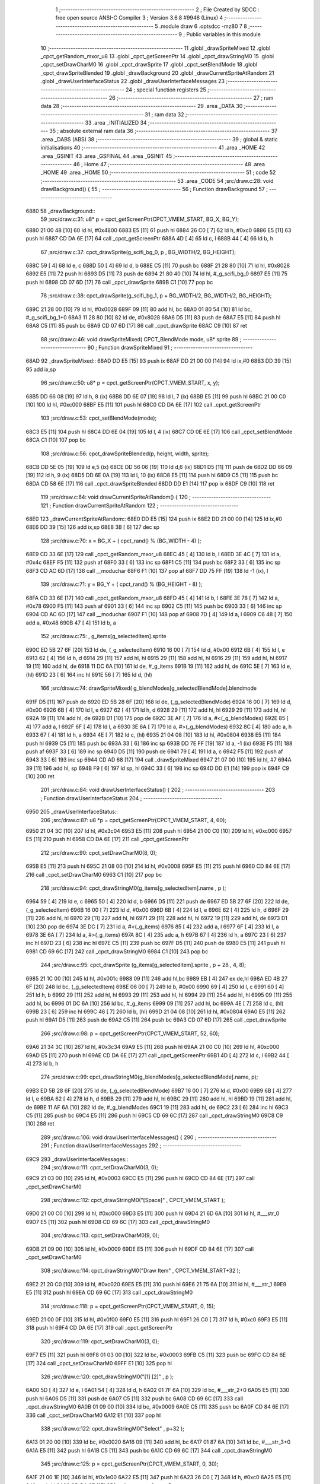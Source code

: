                               1 ;--------------------------------------------------------
                              2 ; File Created by SDCC : free open source ANSI-C Compiler
                              3 ; Version 3.6.8 #9946 (Linux)
                              4 ;--------------------------------------------------------
                              5 	.module draw
                              6 	.optsdcc -mz80
                              7 	
                              8 ;--------------------------------------------------------
                              9 ; Public variables in this module
                             10 ;--------------------------------------------------------
                             11 	.globl _drawSpriteMixed
                             12 	.globl _cpct_getRandom_mxor_u8
                             13 	.globl _cpct_getScreenPtr
                             14 	.globl _cpct_drawStringM0
                             15 	.globl _cpct_setDrawCharM0
                             16 	.globl _cpct_drawSprite
                             17 	.globl _cpct_setBlendMode
                             18 	.globl _cpct_drawSpriteBlended
                             19 	.globl _drawBackground
                             20 	.globl _drawCurrentSpriteAtRandom
                             21 	.globl _drawUserInterfaceStatus
                             22 	.globl _drawUserInterfaceMessages
                             23 ;--------------------------------------------------------
                             24 ; special function registers
                             25 ;--------------------------------------------------------
                             26 ;--------------------------------------------------------
                             27 ; ram data
                             28 ;--------------------------------------------------------
                             29 	.area _DATA
                             30 ;--------------------------------------------------------
                             31 ; ram data
                             32 ;--------------------------------------------------------
                             33 	.area _INITIALIZED
                             34 ;--------------------------------------------------------
                             35 ; absolute external ram data
                             36 ;--------------------------------------------------------
                             37 	.area _DABS (ABS)
                             38 ;--------------------------------------------------------
                             39 ; global & static initialisations
                             40 ;--------------------------------------------------------
                             41 	.area _HOME
                             42 	.area _GSINIT
                             43 	.area _GSFINAL
                             44 	.area _GSINIT
                             45 ;--------------------------------------------------------
                             46 ; Home
                             47 ;--------------------------------------------------------
                             48 	.area _HOME
                             49 	.area _HOME
                             50 ;--------------------------------------------------------
                             51 ; code
                             52 ;--------------------------------------------------------
                             53 	.area _CODE
                             54 ;src/draw.c:28: void drawBackground() {
                             55 ;	---------------------------------
                             56 ; Function drawBackground
                             57 ; ---------------------------------
   6880                      58 _drawBackground::
                             59 ;src/draw.c:31: u8* p = cpct_getScreenPtr(CPCT_VMEM_START, BG_X, BG_Y);
   6880 21 00 48      [10]   60 	ld	hl, #0x4800
   6883 E5            [11]   61 	push	hl
   6884 26 C0         [ 7]   62 	ld	h, #0xc0
   6886 E5            [11]   63 	push	hl
   6887 CD DA 6E      [17]   64 	call	_cpct_getScreenPtr
   688A 4D            [ 4]   65 	ld	c, l
   688B 44            [ 4]   66 	ld	b, h
                             67 ;src/draw.c:37: cpct_drawSprite(g_scifi_bg_0, p             , BG_WIDTH/2, BG_HEIGHT);
   688C 59            [ 4]   68 	ld	e, c
   688D 50            [ 4]   69 	ld	d, b
   688E C5            [11]   70 	push	bc
   688F 21 28 80      [10]   71 	ld	hl, #0x8028
   6892 E5            [11]   72 	push	hl
   6893 D5            [11]   73 	push	de
   6894 21 80 40      [10]   74 	ld	hl, #_g_scifi_bg_0
   6897 E5            [11]   75 	push	hl
   6898 CD 07 6D      [17]   76 	call	_cpct_drawSprite
   689B C1            [10]   77 	pop	bc
                             78 ;src/draw.c:38: cpct_drawSprite(g_scifi_bg_1, p + BG_WIDTH/2, BG_WIDTH/2, BG_HEIGHT);
   689C 21 28 00      [10]   79 	ld	hl, #0x0028
   689F 09            [11]   80 	add	hl, bc
   68A0 01 80 54      [10]   81 	ld	bc, #_g_scifi_bg_1+0
   68A3 11 28 80      [10]   82 	ld	de, #0x8028
   68A6 D5            [11]   83 	push	de
   68A7 E5            [11]   84 	push	hl
   68A8 C5            [11]   85 	push	bc
   68A9 CD 07 6D      [17]   86 	call	_cpct_drawSprite
   68AC C9            [10]   87 	ret
                             88 ;src/draw.c:46: void drawSpriteMixed(  CPCT_BlendMode mode, u8* sprite
                             89 ;	---------------------------------
                             90 ; Function drawSpriteMixed
                             91 ; ---------------------------------
   68AD                      92 _drawSpriteMixed::
   68AD DD E5         [15]   93 	push	ix
   68AF DD 21 00 00   [14]   94 	ld	ix,#0
   68B3 DD 39         [15]   95 	add	ix,sp
                             96 ;src/draw.c:50: u8* p = cpct_getScreenPtr(CPCT_VMEM_START, x, y);
   68B5 DD 66 08      [19]   97 	ld	h, 8 (ix)
   68B8 DD 6E 07      [19]   98 	ld	l, 7 (ix)
   68BB E5            [11]   99 	push	hl
   68BC 21 00 C0      [10]  100 	ld	hl, #0xc000
   68BF E5            [11]  101 	push	hl
   68C0 CD DA 6E      [17]  102 	call	_cpct_getScreenPtr
                            103 ;src/draw.c:53: cpct_setBlendMode(mode);
   68C3 E5            [11]  104 	push	hl
   68C4 DD 6E 04      [19]  105 	ld	l, 4 (ix)
   68C7 CD 0E 6E      [17]  106 	call	_cpct_setBlendMode
   68CA C1            [10]  107 	pop	bc
                            108 ;src/draw.c:56: cpct_drawSpriteBlended(p, height, width, sprite);
   68CB DD 5E 05      [19]  109 	ld	e,5 (ix)
   68CE DD 56 06      [19]  110 	ld	d,6 (ix)
   68D1 D5            [11]  111 	push	de
   68D2 DD 66 09      [19]  112 	ld	h, 9 (ix)
   68D5 DD 6E 0A      [19]  113 	ld	l, 10 (ix)
   68D8 E5            [11]  114 	push	hl
   68D9 C5            [11]  115 	push	bc
   68DA CD 58 6E      [17]  116 	call	_cpct_drawSpriteBlended
   68DD DD E1         [14]  117 	pop	ix
   68DF C9            [10]  118 	ret
                            119 ;src/draw.c:64: void drawCurrentSpriteAtRandom() {
                            120 ;	---------------------------------
                            121 ; Function drawCurrentSpriteAtRandom
                            122 ; ---------------------------------
   68E0                     123 _drawCurrentSpriteAtRandom::
   68E0 DD E5         [15]  124 	push	ix
   68E2 DD 21 00 00   [14]  125 	ld	ix,#0
   68E6 DD 39         [15]  126 	add	ix,sp
   68E8 3B            [ 6]  127 	dec	sp
                            128 ;src/draw.c:70: x = BG_X + ( cpct_rand() % (BG_WIDTH  - 4) );
   68E9 CD 33 6E      [17]  129 	call	_cpct_getRandom_mxor_u8
   68EC 45            [ 4]  130 	ld	b, l
   68ED 3E 4C         [ 7]  131 	ld	a, #0x4c
   68EF F5            [11]  132 	push	af
   68F0 33            [ 6]  133 	inc	sp
   68F1 C5            [11]  134 	push	bc
   68F2 33            [ 6]  135 	inc	sp
   68F3 CD AC 6D      [17]  136 	call	__moduchar
   68F6 F1            [10]  137 	pop	af
   68F7 DD 75 FF      [19]  138 	ld	-1 (ix), l
                            139 ;src/draw.c:71: y = BG_Y + ( cpct_rand() % (BG_HEIGHT - 8) );
   68FA CD 33 6E      [17]  140 	call	_cpct_getRandom_mxor_u8
   68FD 45            [ 4]  141 	ld	b, l
   68FE 3E 78         [ 7]  142 	ld	a, #0x78
   6900 F5            [11]  143 	push	af
   6901 33            [ 6]  144 	inc	sp
   6902 C5            [11]  145 	push	bc
   6903 33            [ 6]  146 	inc	sp
   6904 CD AC 6D      [17]  147 	call	__moduchar
   6907 F1            [10]  148 	pop	af
   6908 7D            [ 4]  149 	ld	a, l
   6909 C6 48         [ 7]  150 	add	a, #0x48
   690B 47            [ 4]  151 	ld	b, a
                            152 ;src/draw.c:75: , g_items[g_selectedItem].sprite
   690C ED 5B 27 6F   [20]  153 	ld	de, (_g_selectedItem)
   6910 16 00         [ 7]  154 	ld	d, #0x00
   6912 6B            [ 4]  155 	ld	l, e
   6913 62            [ 4]  156 	ld	h, d
   6914 29            [11]  157 	add	hl, hl
   6915 29            [11]  158 	add	hl, hl
   6916 29            [11]  159 	add	hl, hl
   6917 19            [11]  160 	add	hl, de
   6918 11 DC 6A      [10]  161 	ld	de, #_g_items
   691B 19            [11]  162 	add	hl, de
   691C 5E            [ 7]  163 	ld	e, (hl)
   691D 23            [ 6]  164 	inc	hl
   691E 56            [ 7]  165 	ld	d, (hl)
                            166 ;src/draw.c:74: drawSpriteMixed(  g_blendModes[g_selectedBlendMode].blendmode
   691F D5            [11]  167 	push	de
   6920 ED 5B 28 6F   [20]  168 	ld	de, (_g_selectedBlendMode)
   6924 16 00         [ 7]  169 	ld	d, #0x00
   6926 6B            [ 4]  170 	ld	l, e
   6927 62            [ 4]  171 	ld	h, d
   6928 29            [11]  172 	add	hl, hl
   6929 29            [11]  173 	add	hl, hl
   692A 19            [11]  174 	add	hl, de
   692B D1            [10]  175 	pop	de
   692C 3E AF         [ 7]  176 	ld	a, #<(_g_blendModes)
   692E 85            [ 4]  177 	add	a, l
   692F 6F            [ 4]  178 	ld	l, a
   6930 3E 6A         [ 7]  179 	ld	a, #>(_g_blendModes)
   6932 8C            [ 4]  180 	adc	a, h
   6933 67            [ 4]  181 	ld	h, a
   6934 4E            [ 7]  182 	ld	c, (hl)
   6935 21 04 08      [10]  183 	ld	hl, #0x0804
   6938 E5            [11]  184 	push	hl
   6939 C5            [11]  185 	push	bc
   693A 33            [ 6]  186 	inc	sp
   693B DD 7E FF      [19]  187 	ld	a, -1 (ix)
   693E F5            [11]  188 	push	af
   693F 33            [ 6]  189 	inc	sp
   6940 D5            [11]  190 	push	de
   6941 79            [ 4]  191 	ld	a, c
   6942 F5            [11]  192 	push	af
   6943 33            [ 6]  193 	inc	sp
   6944 CD AD 68      [17]  194 	call	_drawSpriteMixed
   6947 21 07 00      [10]  195 	ld	hl, #7
   694A 39            [11]  196 	add	hl, sp
   694B F9            [ 6]  197 	ld	sp, hl
   694C 33            [ 6]  198 	inc	sp
   694D DD E1         [14]  199 	pop	ix
   694F C9            [10]  200 	ret
                            201 ;src/draw.c:84: void drawUserInterfaceStatus() {
                            202 ;	---------------------------------
                            203 ; Function drawUserInterfaceStatus
                            204 ; ---------------------------------
   6950                     205 _drawUserInterfaceStatus::
                            206 ;src/draw.c:87: u8 *p = cpct_getScreenPtr(CPCT_VMEM_START, 4, 60);
   6950 21 04 3C      [10]  207 	ld	hl, #0x3c04
   6953 E5            [11]  208 	push	hl
   6954 21 00 C0      [10]  209 	ld	hl, #0xc000
   6957 E5            [11]  210 	push	hl
   6958 CD DA 6E      [17]  211 	call	_cpct_getScreenPtr
                            212 ;src/draw.c:90: cpct_setDrawCharM0(8, 0);
   695B E5            [11]  213 	push	hl
   695C 21 08 00      [10]  214 	ld	hl, #0x0008
   695F E5            [11]  215 	push	hl
   6960 CD 84 6E      [17]  216 	call	_cpct_setDrawCharM0
   6963 C1            [10]  217 	pop	bc
                            218 ;src/draw.c:94: cpct_drawStringM0(g_items[g_selectedItem].name   , p       );
   6964 59            [ 4]  219 	ld	e, c
   6965 50            [ 4]  220 	ld	d, b
   6966 D5            [11]  221 	push	de
   6967 ED 5B 27 6F   [20]  222 	ld	de, (_g_selectedItem)
   696B 16 00         [ 7]  223 	ld	d, #0x00
   696D 6B            [ 4]  224 	ld	l, e
   696E 62            [ 4]  225 	ld	h, d
   696F 29            [11]  226 	add	hl, hl
   6970 29            [11]  227 	add	hl, hl
   6971 29            [11]  228 	add	hl, hl
   6972 19            [11]  229 	add	hl, de
   6973 D1            [10]  230 	pop	de
   6974 3E DC         [ 7]  231 	ld	a, #<(_g_items)
   6976 85            [ 4]  232 	add	a, l
   6977 6F            [ 4]  233 	ld	l, a
   6978 3E 6A         [ 7]  234 	ld	a, #>(_g_items)
   697A 8C            [ 4]  235 	adc	a, h
   697B 67            [ 4]  236 	ld	h, a
   697C 23            [ 6]  237 	inc	hl
   697D 23            [ 6]  238 	inc	hl
   697E C5            [11]  239 	push	bc
   697F D5            [11]  240 	push	de
   6980 E5            [11]  241 	push	hl
   6981 CD 69 6C      [17]  242 	call	_cpct_drawStringM0
   6984 C1            [10]  243 	pop	bc
                            244 ;src/draw.c:95: cpct_drawSprite  (g_items[g_selectedItem].sprite , p + 28 , 4, 8);
   6985 21 1C 00      [10]  245 	ld	hl, #0x001c
   6988 09            [11]  246 	add	hl,bc
   6989 EB            [ 4]  247 	ex	de,hl
   698A ED 4B 27 6F   [20]  248 	ld	bc, (_g_selectedItem)
   698E 06 00         [ 7]  249 	ld	b, #0x00
   6990 69            [ 4]  250 	ld	l, c
   6991 60            [ 4]  251 	ld	h, b
   6992 29            [11]  252 	add	hl, hl
   6993 29            [11]  253 	add	hl, hl
   6994 29            [11]  254 	add	hl, hl
   6995 09            [11]  255 	add	hl, bc
   6996 01 DC 6A      [10]  256 	ld	bc, #_g_items
   6999 09            [11]  257 	add	hl, bc
   699A 4E            [ 7]  258 	ld	c, (hl)
   699B 23            [ 6]  259 	inc	hl
   699C 46            [ 7]  260 	ld	b, (hl)
   699D 21 04 08      [10]  261 	ld	hl, #0x0804
   69A0 E5            [11]  262 	push	hl
   69A1 D5            [11]  263 	push	de
   69A2 C5            [11]  264 	push	bc
   69A3 CD 07 6D      [17]  265 	call	_cpct_drawSprite
                            266 ;src/draw.c:98: p = cpct_getScreenPtr(CPCT_VMEM_START, 52, 60);
   69A6 21 34 3C      [10]  267 	ld	hl, #0x3c34
   69A9 E5            [11]  268 	push	hl
   69AA 21 00 C0      [10]  269 	ld	hl, #0xc000
   69AD E5            [11]  270 	push	hl
   69AE CD DA 6E      [17]  271 	call	_cpct_getScreenPtr
   69B1 4D            [ 4]  272 	ld	c, l
   69B2 44            [ 4]  273 	ld	b, h
                            274 ;src/draw.c:99: cpct_drawStringM0(g_blendModes[g_selectedBlendMode].name, p);
   69B3 ED 5B 28 6F   [20]  275 	ld	de, (_g_selectedBlendMode)
   69B7 16 00         [ 7]  276 	ld	d, #0x00
   69B9 6B            [ 4]  277 	ld	l, e
   69BA 62            [ 4]  278 	ld	h, d
   69BB 29            [11]  279 	add	hl, hl
   69BC 29            [11]  280 	add	hl, hl
   69BD 19            [11]  281 	add	hl, de
   69BE 11 AF 6A      [10]  282 	ld	de, #_g_blendModes
   69C1 19            [11]  283 	add	hl, de
   69C2 23            [ 6]  284 	inc	hl
   69C3 C5            [11]  285 	push	bc
   69C4 E5            [11]  286 	push	hl
   69C5 CD 69 6C      [17]  287 	call	_cpct_drawStringM0
   69C8 C9            [10]  288 	ret
                            289 ;src/draw.c:106: void drawUserInterfaceMessages() {
                            290 ;	---------------------------------
                            291 ; Function drawUserInterfaceMessages
                            292 ; ---------------------------------
   69C9                     293 _drawUserInterfaceMessages::
                            294 ;src/draw.c:111: cpct_setDrawCharM0(3, 0);
   69C9 21 03 00      [10]  295 	ld	hl, #0x0003
   69CC E5            [11]  296 	push	hl
   69CD CD 84 6E      [17]  297 	call	_cpct_setDrawCharM0
                            298 ;src/draw.c:112: cpct_drawStringM0("[Space]"   , CPCT_VMEM_START    );
   69D0 21 00 C0      [10]  299 	ld	hl, #0xc000
   69D3 E5            [11]  300 	push	hl
   69D4 21 6D 6A      [10]  301 	ld	hl, #___str_0
   69D7 E5            [11]  302 	push	hl
   69D8 CD 69 6C      [17]  303 	call	_cpct_drawStringM0
                            304 ;src/draw.c:113: cpct_setDrawCharM0(9, 0);
   69DB 21 09 00      [10]  305 	ld	hl, #0x0009
   69DE E5            [11]  306 	push	hl
   69DF CD 84 6E      [17]  307 	call	_cpct_setDrawCharM0
                            308 ;src/draw.c:114: cpct_drawStringM0("Draw Item" , CPCT_VMEM_START+32 );
   69E2 21 20 C0      [10]  309 	ld	hl, #0xc020
   69E5 E5            [11]  310 	push	hl
   69E6 21 75 6A      [10]  311 	ld	hl, #___str_1
   69E9 E5            [11]  312 	push	hl
   69EA CD 69 6C      [17]  313 	call	_cpct_drawStringM0
                            314 ;src/draw.c:118: p = cpct_getScreenPtr(CPCT_VMEM_START, 0, 15);
   69ED 21 00 0F      [10]  315 	ld	hl, #0x0f00
   69F0 E5            [11]  316 	push	hl
   69F1 26 C0         [ 7]  317 	ld	h, #0xc0
   69F3 E5            [11]  318 	push	hl
   69F4 CD DA 6E      [17]  319 	call	_cpct_getScreenPtr
                            320 ;src/draw.c:119: cpct_setDrawCharM0(3, 0);
   69F7 E5            [11]  321 	push	hl
   69F8 01 03 00      [10]  322 	ld	bc, #0x0003
   69FB C5            [11]  323 	push	bc
   69FC CD 84 6E      [17]  324 	call	_cpct_setDrawCharM0
   69FF E1            [10]  325 	pop	hl
                            326 ;src/draw.c:120: cpct_drawStringM0("[1] [2]"   , p    );
   6A00 5D            [ 4]  327 	ld	e, l
   6A01 54            [ 4]  328 	ld	d, h
   6A02 01 7F 6A      [10]  329 	ld	bc, #___str_2+0
   6A05 E5            [11]  330 	push	hl
   6A06 D5            [11]  331 	push	de
   6A07 C5            [11]  332 	push	bc
   6A08 CD 69 6C      [17]  333 	call	_cpct_drawStringM0
   6A0B 01 09 00      [10]  334 	ld	bc, #0x0009
   6A0E C5            [11]  335 	push	bc
   6A0F CD 84 6E      [17]  336 	call	_cpct_setDrawCharM0
   6A12 E1            [10]  337 	pop	hl
                            338 ;src/draw.c:122: cpct_drawStringM0("Select"    , p+32 );
   6A13 01 20 00      [10]  339 	ld	bc, #0x0020
   6A16 09            [11]  340 	add	hl, bc
   6A17 01 87 6A      [10]  341 	ld	bc, #___str_3+0
   6A1A E5            [11]  342 	push	hl
   6A1B C5            [11]  343 	push	bc
   6A1C CD 69 6C      [17]  344 	call	_cpct_drawStringM0
                            345 ;src/draw.c:125: p = cpct_getScreenPtr(CPCT_VMEM_START, 0, 30);
   6A1F 21 00 1E      [10]  346 	ld	hl, #0x1e00
   6A22 E5            [11]  347 	push	hl
   6A23 26 C0         [ 7]  348 	ld	h, #0xc0
   6A25 E5            [11]  349 	push	hl
   6A26 CD DA 6E      [17]  350 	call	_cpct_getScreenPtr
                            351 ;src/draw.c:126: cpct_setDrawCharM0(3, 0);
   6A29 E5            [11]  352 	push	hl
   6A2A 01 03 00      [10]  353 	ld	bc, #0x0003
   6A2D C5            [11]  354 	push	bc
   6A2E CD 84 6E      [17]  355 	call	_cpct_setDrawCharM0
   6A31 E1            [10]  356 	pop	hl
                            357 ;src/draw.c:127: cpct_drawStringM0("[Esc]"     , p    );
   6A32 5D            [ 4]  358 	ld	e, l
   6A33 54            [ 4]  359 	ld	d, h
   6A34 01 8E 6A      [10]  360 	ld	bc, #___str_4+0
   6A37 E5            [11]  361 	push	hl
   6A38 D5            [11]  362 	push	de
   6A39 C5            [11]  363 	push	bc
   6A3A CD 69 6C      [17]  364 	call	_cpct_drawStringM0
   6A3D 01 09 00      [10]  365 	ld	bc, #0x0009
   6A40 C5            [11]  366 	push	bc
   6A41 CD 84 6E      [17]  367 	call	_cpct_setDrawCharM0
   6A44 E1            [10]  368 	pop	hl
                            369 ;src/draw.c:129: cpct_drawStringM0("Clear"     , p+32 );
   6A45 01 20 00      [10]  370 	ld	bc, #0x0020
   6A48 09            [11]  371 	add	hl, bc
   6A49 01 94 6A      [10]  372 	ld	bc, #___str_5+0
   6A4C E5            [11]  373 	push	hl
   6A4D C5            [11]  374 	push	bc
   6A4E CD 69 6C      [17]  375 	call	_cpct_drawStringM0
                            376 ;src/draw.c:133: p = cpct_getScreenPtr(CPCT_VMEM_START, 0, 50);
   6A51 21 00 32      [10]  377 	ld	hl, #0x3200
   6A54 E5            [11]  378 	push	hl
   6A55 26 C0         [ 7]  379 	ld	h, #0xc0
   6A57 E5            [11]  380 	push	hl
   6A58 CD DA 6E      [17]  381 	call	_cpct_getScreenPtr
                            382 ;src/draw.c:134: cpct_setDrawCharM0(1, 6);
   6A5B E5            [11]  383 	push	hl
   6A5C 01 01 06      [10]  384 	ld	bc, #0x0601
   6A5F C5            [11]  385 	push	bc
   6A60 CD 84 6E      [17]  386 	call	_cpct_setDrawCharM0
   6A63 E1            [10]  387 	pop	hl
                            388 ;src/draw.c:135: cpct_drawStringM0("   Item     Blend   ", p);
   6A64 01 9A 6A      [10]  389 	ld	bc, #___str_6+0
   6A67 E5            [11]  390 	push	hl
   6A68 C5            [11]  391 	push	bc
   6A69 CD 69 6C      [17]  392 	call	_cpct_drawStringM0
   6A6C C9            [10]  393 	ret
   6A6D                     394 ___str_0:
   6A6D 5B 53 70 61 63 65   395 	.ascii "[Space]"
        5D
   6A74 00                  396 	.db 0x00
   6A75                     397 ___str_1:
   6A75 44 72 61 77 20 49   398 	.ascii "Draw Item"
        74 65 6D
   6A7E 00                  399 	.db 0x00
   6A7F                     400 ___str_2:
   6A7F 5B 31 5D 20 5B 32   401 	.ascii "[1] [2]"
        5D
   6A86 00                  402 	.db 0x00
   6A87                     403 ___str_3:
   6A87 53 65 6C 65 63 74   404 	.ascii "Select"
   6A8D 00                  405 	.db 0x00
   6A8E                     406 ___str_4:
   6A8E 5B 45 73 63 5D      407 	.ascii "[Esc]"
   6A93 00                  408 	.db 0x00
   6A94                     409 ___str_5:
   6A94 43 6C 65 61 72      410 	.ascii "Clear"
   6A99 00                  411 	.db 0x00
   6A9A                     412 ___str_6:
   6A9A 20 20 20 49 74 65   413 	.ascii "   Item     Blend   "
        6D 20 20 20 20 20
        42 6C 65 6E 64 20
        20 20
   6AAE 00                  414 	.db 0x00
                            415 	.area _CODE
                            416 	.area _INITIALIZER
                            417 	.area _CABS (ABS)
